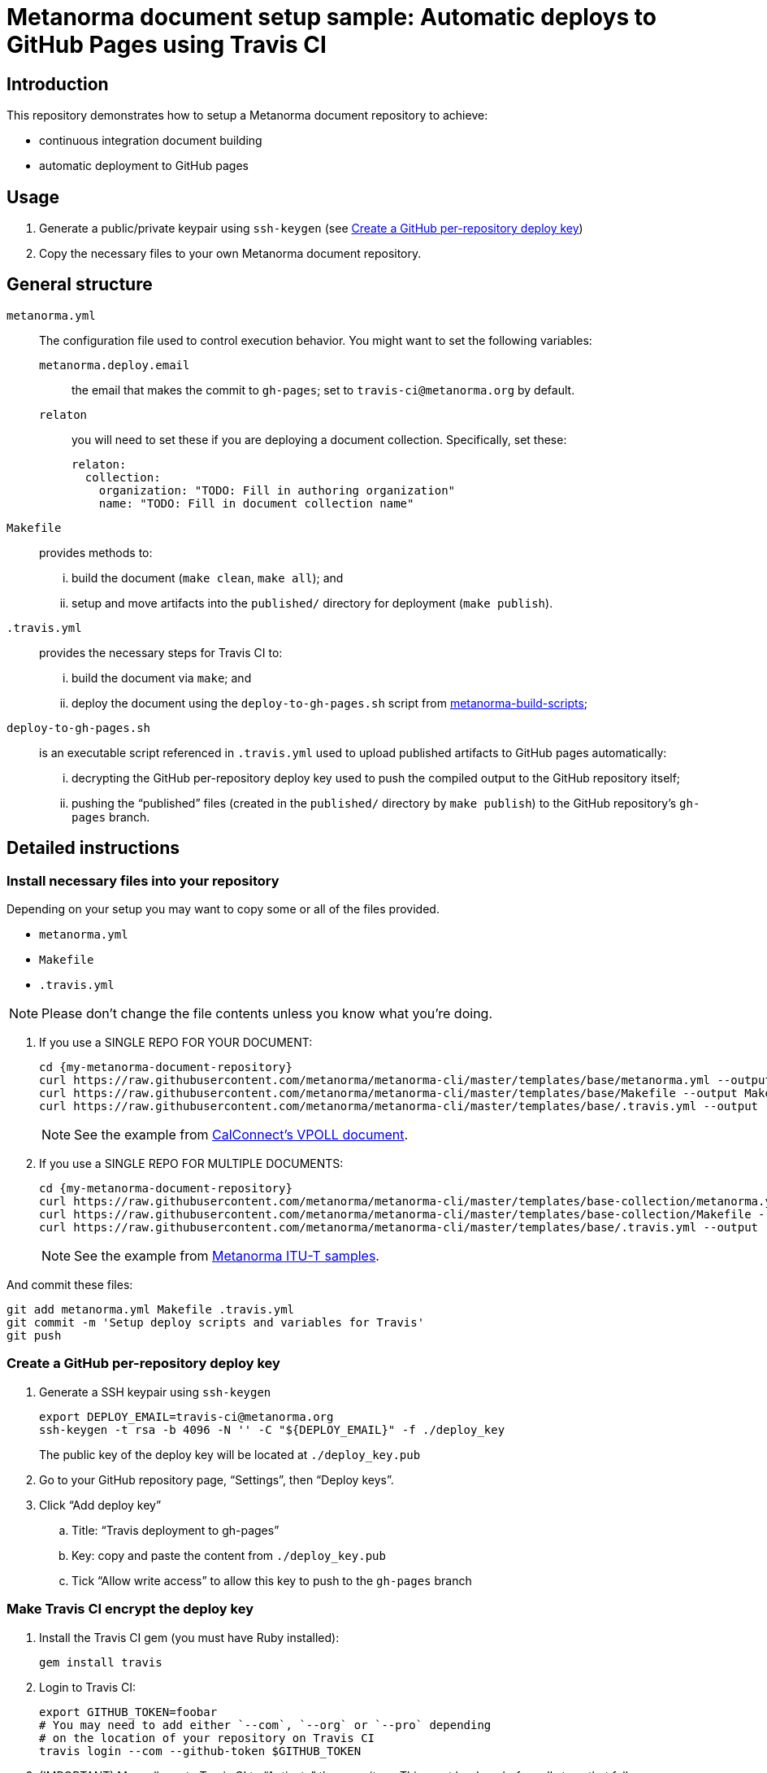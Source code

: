 
= Metanorma document setup sample: Automatic deploys to GitHub Pages using Travis CI

== Introduction

This repository demonstrates how to setup a Metanorma document
repository to achieve:

* continuous integration document building
* automatic deployment to GitHub pages

== Usage

. Generate a public/private keypair using `ssh-keygen` (see <<keygen>>)

. Copy the necessary files to your own Metanorma document repository.


== General structure

`metanorma.yml`:: The configuration file used to
  control execution behavior. You might want to set the following
  variables:
`metanorma.deploy.email`::: the email that makes the commit to `gh-pages`; set to `travis-ci@metanorma.org` by default.
`relaton`::: you will need to set these if you are deploying a
document collection. Specifically, set these: +
+
[source,yaml]
----
relaton:
  collection:
    organization: "TODO: Fill in authoring organization"
    name: "TODO: Fill in document collection name"
----

`Makefile`:: provides methods to:
... build the document (`make clean`, `make all`); and
... setup and move artifacts into the `published/` directory for deployment (`make publish`).

`.travis.yml`:: provides the necessary steps for Travis CI to:
... build the document via `make`; and
... deploy the document using the `deploy-to-gh-pages.sh` script from
  https://github.com/metanorma/metanorma-build-scripts[metanorma-build-scripts];

`deploy-to-gh-pages.sh`:: is an executable script referenced in `.travis.yml`
  used to upload published artifacts to GitHub pages automatically:
... decrypting the GitHub per-repository deploy key used to push the compiled output to the GitHub repository itself;
... pushing the "`published`" files (created in the `published/` directory by `make publish`) to the GitHub repository's `gh-pages` branch.


== Detailed instructions

=== Install necessary files into your repository

Depending on your setup you may want to copy some or all of
the files provided.

* `metanorma.yml`

* `Makefile`

* `.travis.yml`

NOTE: Please don't change the file contents unless you know what you're doing.

. If you use a SINGLE REPO FOR YOUR DOCUMENT: +
+
[source,sh]
----
cd {my-metanorma-document-repository}
curl https://raw.githubusercontent.com/metanorma/metanorma-cli/master/templates/base/metanorma.yml --output metanorma.yml
curl https://raw.githubusercontent.com/metanorma/metanorma-cli/master/templates/base/Makefile --output Makefile
curl https://raw.githubusercontent.com/metanorma/metanorma-cli/master/templates/base/.travis.yml --output .travis.yml
----
+
NOTE: See the example from https://github.com/CalConnect/csd-vpoll[CalConnect's VPOLL document].


. If you use a SINGLE REPO FOR MULTIPLE DOCUMENTS: +
+
[source,sh]
----
cd {my-metanorma-document-repository}
curl https://raw.githubusercontent.com/metanorma/metanorma-cli/master/templates/base-collection/metanorma.yml --output metanorma.yml
curl https://raw.githubusercontent.com/metanorma/metanorma-cli/master/templates/base-collection/Makefile --output Makefile
curl https://raw.githubusercontent.com/metanorma/metanorma-cli/master/templates/base/.travis.yml --output .travis.yml
----
+
NOTE: See the example from https://github.com/metanorma/mn-itu-docs[Metanorma ITU-T samples].

And commit these files:

[source,sh]
----
git add metanorma.yml Makefile .travis.yml
git commit -m 'Setup deploy scripts and variables for Travis'
git push
----


[[keygen]]
=== Create a GitHub per-repository deploy key

. Generate a SSH keypair using `ssh-keygen` +
+
[source,sh]
----
export DEPLOY_EMAIL=travis-ci@metanorma.org
ssh-keygen -t rsa -b 4096 -N '' -C "${DEPLOY_EMAIL}" -f ./deploy_key
----
+
The public key of the deploy key will be located at `./deploy_key.pub`

. Go to your GitHub repository page, "`Settings`", then "`Deploy keys`".

. Click "`Add deploy key`"

.. Title: "`Travis deployment to gh-pages`"
.. Key: copy and paste the content from `./deploy_key.pub`
.. Tick "`Allow write access`" to allow this key to push to the `gh-pages` branch


=== Make Travis CI encrypt the deploy key

. Install the Travis CI gem (you must have Ruby installed):
+
[source,sh]
----
gem install travis
----

. Login to Travis CI:
+
[source,sh]
----
export GITHUB_TOKEN=foobar
# You may need to add either `--com`, `--org` or `--pro` depending
# on the location of your repository on Travis CI
travis login --com --github-token $GITHUB_TOKEN
----

. (IMPORTANT) Manually go to Travis CI to "`Activate`" the repository.
  This must be done before all steps that follow.

. Encrypt the private portion of the deploy key (`./deploy_key`):
+
[source,sh]
----
# You may need to add either `--com`, `--org` or `--pro` depending
# on the location of your repository on Travis CI
travis encrypt-file deploy_key --com
----

** If the command gives output like
  `The repository at {github-org}/{repo} was not found`,
  you may have to manually adjust `.git/config`'s `[travis]`
  section to have `slug` point to the name of your repository's
  identifier on Travis CI.

** Note: this ID is case-sensitive and also sensitive to trailing slashes!

. A file called `./deploy_key.enc` will be created by Travis CI, and
  you will see output like the following:
+
[source,sh]
----
encrypting deploy_key for {github-org}/{repo}
storing result as deploy_key.enc
DANGER ZONE: Override existing deploy_key.enc? |no| yes
storing secure env variables for decryption

Please add the following to your build script (before_install stage in your .travis.yml, for instance):

    openssl aes-256-cbc -K $encrypted_ee73481fab12_key -iv $encrypted_ee73481fab12_iv -in deploy_key.enc -out deploy_key -d

Pro Tip: You can add it automatically by running with --add.

Make sure to add deploy_key.enc to the git repository.
Make sure not to add deploy_key to the git repository.
Commit all changes to your .travis.yml.
----
+
Now, make sure you check your Travis CI job page that
these two variables (`encrypted_ee73481fab12_key` and `encrypted_ee73481fab12_iv`)
are really added to the page.
This can be seen on the `https://travis-ci.com/{gh-org}/{gh-reponame}/settings` page.
If it isn't there, you might need to toy with the
`--com` or `--org` flags for Travis when running `travis encrypt`.
Running the `travis encrypt` command multiple times is acceptable
as long as you upload the latest `deploy_key.enc` file.


NOTE: Previously it was necessary to obtain the particular "`encryption file ID`"
for deployment; now the new `deploy-to-gh-pages.sh` script automatically retrieves
the ID for you during deployment.


=== Upload the encrypted deploy key

. Add the encrypted deploy key `deploy_key.enc` into the Git repo:
+
[source,sh]
----
git add deploy_key.enc
git commit -m 'Add encrypted deploy key'
git push
----

Remember to add the file to Git.


=== Make sure the deploy private key is ignored by Git

Add `deploy_key` to `.gitignore`.

[source,sh]
----
echo "\ndeploy_key\n" >> .gitignore
----


=== Done and profit!

Yay!


== Credits

The method of deployment using GitHub tokens is inspired by:

* https://github.com/w3c/permissions/blob/master/.travis.yml

The https://www.metanorma.org[Metanorma project] from https://open.ribose.com[Ribose Open].
